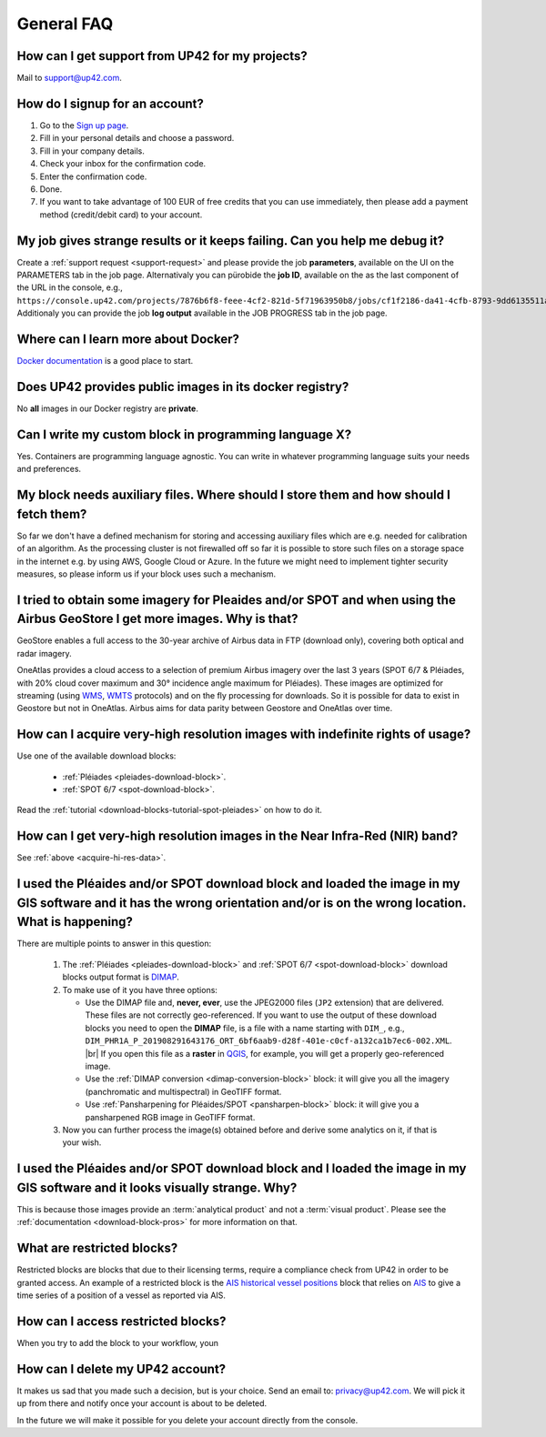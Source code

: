 .. meta::
   :description: UP42 General frequently asked questions
   :keywords: faq, general, support

=============
 General FAQ
=============

.. _support-request:

How can I get support from UP42 for my projects?
================================================

Mail to `support@up42.com <mailto:support@up42.com>`__.

How do I signup for an account?
===============================

1. Go to the `Sign up page <https://console.up42.com/sign-up>`__.
2. Fill in your personal details and choose a password.
3. Fill in your company details.
4. Check your inbox for the confirmation code.
5. Enter the confirmation code.
6. Done.
7. If you want to take advantage of 100 EUR of free credits that you can use immediately, then please add a payment method (credit/debit card) to your account.

My job gives strange results or it keeps failing. Can you help me debug it?
===========================================================================

Create a :ref:`support request <support-request>` and please provide the job **parameters**, available on the UI on the PARAMETERS tab in the job page.
Alternativaly you can pürobide the **job ID**, available on the as the last component of the URL in the console, e.g., ``https://console.up42.com/projects/7876b6f8-feee-4cf2-821d-5f71963950b8/jobs/cf1f2186-da41-4cfb-8793-9dd6135511a0``.
Additionaly you can provide the job **log output** available in the JOB PROGRESS tab in the job page.

Where can I learn more about Docker?
====================================

`Docker documentation <https://docs.docker.com>`__ is a good place to
start.

Does UP42 provides public images in its docker registry?
========================================================

No **all** images in our Docker registry are **private**.

Can I write my custom block in programming language X?
======================================================

Yes. Containers are programming language agnostic. You can write in
whatever programming language suits your needs and preferences.

My block needs auxiliary files. Where should I store them and how should I fetch them?
======================================================================================
So far we don't have a defined mechanism for storing and accessing
auxiliary files which are e.g. needed for calibration of an
algorithm. As the processing cluster is not firewalled off so far it
is possible to store such files on a storage space in the internet
e.g. by using AWS, Google Cloud or Azure. In the future we might need
to implement tighter security measures, so please inform us if your
block uses such a mechanism.

I tried to obtain some imagery for Pleaides and/or SPOT and when using the Airbus GeoStore I get more images. Why is that?
==========================================================================================================================

GeoStore enables a full access to the 30-year archive of Airbus data
in FTP (download only), covering both optical and radar imagery.

OneAtlas provides a cloud access to a selection of premium Airbus
imagery over the last 3 years (SPOT 6/7 & Pléiades, with 20% cloud
cover maximum and 30° incidence angle maximum for Pléiades). These
images are optimized for streaming (using `WMS <https://en.wikipedia.org/wiki/Web_Map_Service>`__,
`WMTS <https://en.wikipedia.org/wiki/Web_Map_Tile_Service>`__ protocols) and on
the fly processing for downloads. So it is possible for data to exist
in Geostore but not in OneAtlas. Airbus aims for data parity between
Geostore and OneAtlas over time.

.. _acquire-hi-res-data:

How can I acquire very-high resolution images with indefinite rights of usage?
==============================================================================

Use one of the available download blocks:

 + :ref:`Pléiades <pleiades-download-block>`.
 + :ref:`SPOT 6/7 <spot-download-block>`.

Read the :ref:`tutorial <download-blocks-tutorial-spot-pleiades>` on
how to do it.

How can I get very-high resolution images in the Near Infra-Red (NIR) band?
===========================================================================

See :ref:`above <acquire-hi-res-data>`.

.. _handle-download-block-output:

I used the Pléaides and/or SPOT download block and loaded the image in my GIS software and it has the wrong orientation and/or is on the wrong location. What is happening?
===========================================================================================================================================================================

.. |br| raw:: html

   <br/>

There are multiple points to answer in this question:

 1. The :ref:`Pléiades <pleiades-download-block>` and :ref:`SPOT 6/7 <spot-download-block>` download blocks output format is `DIMAP <https://www.intelligence-airbusds.com/en/8722-the-dimap-format>`_.
 2. To make use of it you have three options:

    + Use the DIMAP file and, **never, ever**, use the JPEG2000 files (``JP2`` extension) that are delivered. These files are not correctly geo-referenced. If you want
      to use the output of these download blocks you need to open the **DIMAP** file, is a file with a name starting with ``DIM_``, e.g.,
      ``DIM_PHR1A_P_201908291643176_ORT_6bf6aab9-d28f-401e-c0cf-a132ca1b7ec6-002.XML``. |br|
      If you open this file as a **raster** in `QGIS <https://qgis.org>`_, for example, you will get a properly geo-referenced image.

    + Use the :ref:`DIMAP conversion <dimap-conversion-block>` block:  it will give you all the imagery (panchromatic and multispectral) in GeoTIFF format.

    + Use :ref:`Pansharpening for Pléaides/SPOT <pansharpen-block>` block: it will give you a pansharpened RGB image in GeoTIFF format.

 3. Now you can further process the image(s) obtained before and derive some analytics on it, if that is your wish.

.. _download-blocks-visualization:

I used the Pléaides and/or SPOT download block and I loaded the image in my GIS software and it looks visually strange. Why?
============================================================================================================================

This is because those images provide an :term:`analytical product` and
not a :term:`visual product`. Please see the :ref:`documentation
<download-block-pros>` for more information on that.

.. _restricted-blocks-definition:

What are restricted blocks?
===========================
Restricted blocks are blocks that due to their licensing terms,
require a compliance check from UP42 in order to be granted
access. An example of a restricted block is the `AIS historical vessel positions <https://marketplace.up42.com/block/00cc275a-fa04-44a5-9100-bffd6521b52e>`_ block that relies on
`AIS <https://en.wikipedia.org/wiki/Automatic_identification_system>`_ to give a time series of
a position of a vessel as reported via AIS.

.. _restricted-blocks-howto:

How can I access restricted blocks?
===================================
When you try to add the block to your workflow, youn


.. _delete-account:

How can I delete my UP42 account?
=================================
It makes us sad that you made such a decision, but is your choice.
Send an email to: `privacy@up42.com <privacy@up42.com>`__.
We will pick it up from there and notify once your account is about to be deleted.

In the future we will make it possible for you delete your account
directly from the console.

.. raw:: html

   <!--
   Local Variables:
   eval: (auto-fill-mode 0)
   eval: (visual-line-mode 1)
   End:
   -->
